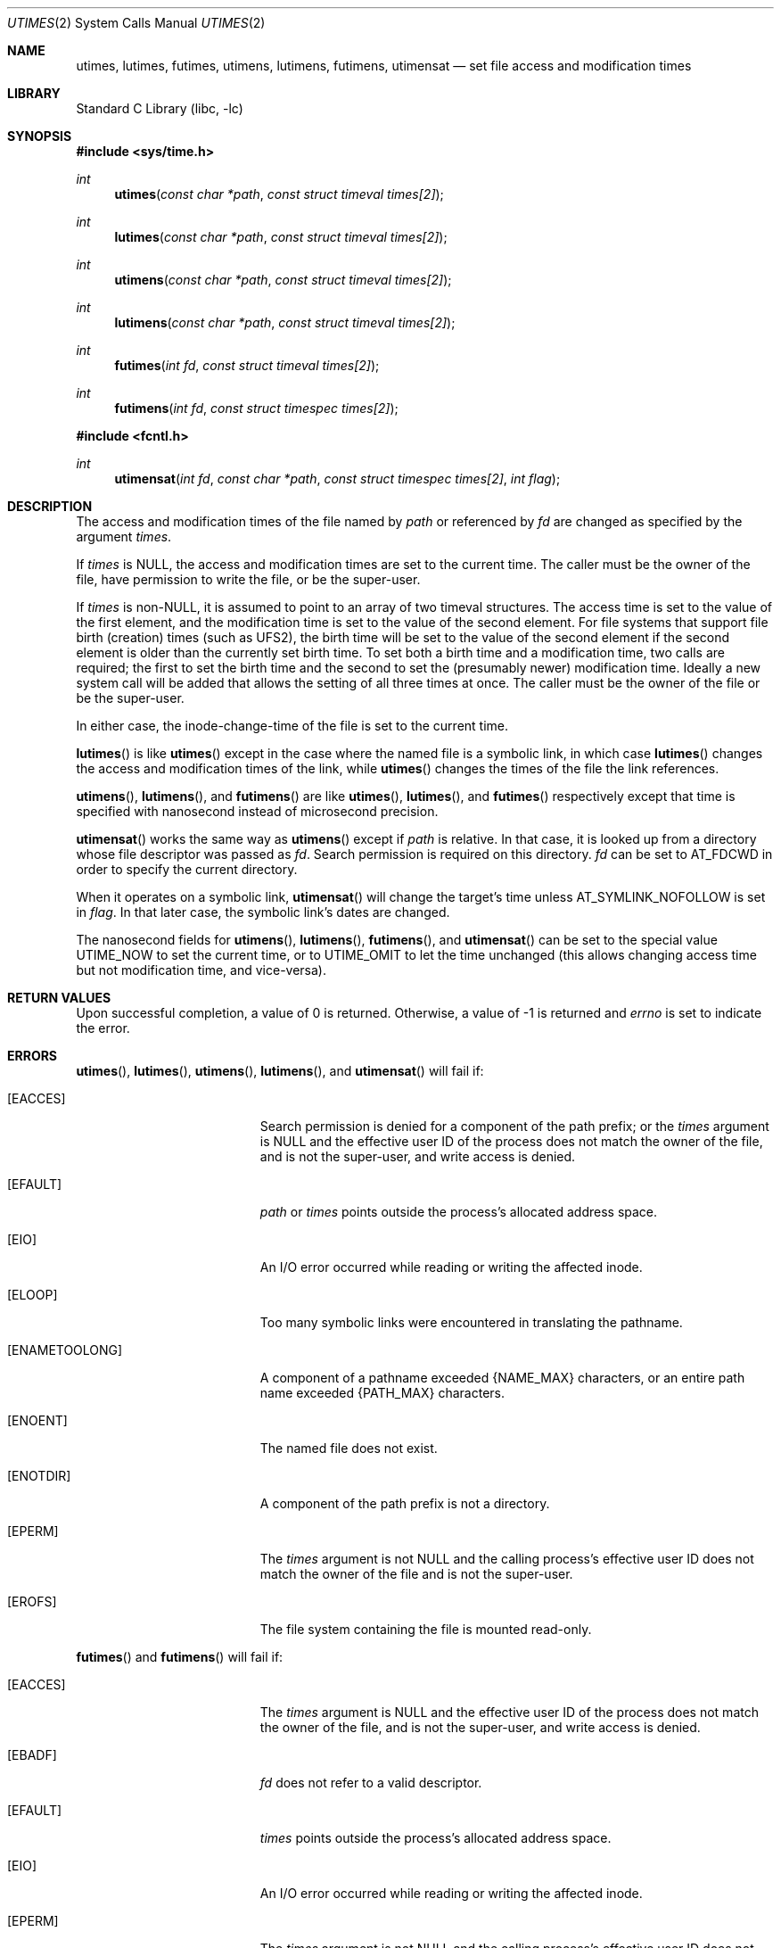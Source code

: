 .\"	$NetBSD: utimes.2,v 1.30.8.2 2013/02/25 00:27:54 tls Exp $
.\"
.\" Copyright (c) 1990, 1993
.\"	The Regents of the University of California.  All rights reserved.
.\"
.\" Redistribution and use in source and binary forms, with or without
.\" modification, are permitted provided that the following conditions
.\" are met:
.\" 1. Redistributions of source code must retain the above copyright
.\"    notice, this list of conditions and the following disclaimer.
.\" 2. Redistributions in binary form must reproduce the above copyright
.\"    notice, this list of conditions and the following disclaimer in the
.\"    documentation and/or other materials provided with the distribution.
.\" 3. Neither the name of the University nor the names of its contributors
.\"    may be used to endorse or promote products derived from this software
.\"    without specific prior written permission.
.\"
.\" THIS SOFTWARE IS PROVIDED BY THE REGENTS AND CONTRIBUTORS ``AS IS'' AND
.\" ANY EXPRESS OR IMPLIED WARRANTIES, INCLUDING, BUT NOT LIMITED TO, THE
.\" IMPLIED WARRANTIES OF MERCHANTABILITY AND FITNESS FOR A PARTICULAR PURPOSE
.\" ARE DISCLAIMED.  IN NO EVENT SHALL THE REGENTS OR CONTRIBUTORS BE LIABLE
.\" FOR ANY DIRECT, INDIRECT, INCIDENTAL, SPECIAL, EXEMPLARY, OR CONSEQUENTIAL
.\" DAMAGES (INCLUDING, BUT NOT LIMITED TO, PROCUREMENT OF SUBSTITUTE GOODS
.\" OR SERVICES; LOSS OF USE, DATA, OR PROFITS; OR BUSINESS INTERRUPTION)
.\" HOWEVER CAUSED AND ON ANY THEORY OF LIABILITY, WHETHER IN CONTRACT, STRICT
.\" LIABILITY, OR TORT (INCLUDING NEGLIGENCE OR OTHERWISE) ARISING IN ANY WAY
.\" OUT OF THE USE OF THIS SOFTWARE, EVEN IF ADVISED OF THE POSSIBILITY OF
.\" SUCH DAMAGE.
.\"
.\"     @(#)utimes.2	8.1 (Berkeley) 6/4/93
.\"
.Dd November 18, 2012
.Dt UTIMES 2
.Os
.Sh NAME
.Nm utimes ,
.Nm lutimes ,
.Nm futimes ,
.Nm utimens ,
.Nm lutimens ,
.Nm futimens ,
.Nm utimensat
.Nd set file access and modification times
.Sh LIBRARY
.Lb libc
.Sh SYNOPSIS
.In sys/time.h
.Ft int
.Fn utimes "const char *path" "const struct timeval times[2]"
.Ft int
.Fn lutimes "const char *path" "const struct timeval times[2]"
.Ft int
.Fn utimens "const char *path" "const struct timeval times[2]"
.Ft int
.Fn lutimens "const char *path" "const struct timeval times[2]"
.Ft int
.Fn futimes "int fd" "const struct timeval times[2]"
.Ft int
.Fn futimens "int fd" "const struct timespec times[2]"
.In fcntl.h
.Ft int
.Fn utimensat "int fd" "const char *path" "const struct timespec times[2]" \
 "int flag"
.Sh DESCRIPTION
The access and modification times of the file named by
.Fa path
or referenced by
.Fa fd
are changed as specified by the argument
.Fa times .
.Pp
If
.Fa times
is
.Dv NULL ,
the access and modification times are set to the current time.
The caller must be the owner of the file, have permission to
write the file, or be the super-user.
.Pp
If
.Fa times
is
.Pf non- Dv NULL ,
it is assumed to point to an array of two timeval structures.
The access time is set to the value of the first element, and the
modification time is set to the value of the second element.
For file systems that support file birth (creation) times (such as
UFS2), the birth time will be set to the value of the second element
if the second element is older than the currently set birth time.
To set both a birth time and a modification time, two calls are
required; the first to set the birth time and the second to set
the (presumably newer) modification time.
Ideally a new system call will be added that allows the setting of
all three times at once.
The caller must be the owner of the file or be the super-user.
.Pp
In either case, the inode-change-time of the file is set to the current
time.
.Pp
.Fn lutimes
is like
.Fn utimes
except in the case where the named file is a symbolic link,
in which case
.Fn lutimes
changes the access and modification times of the link,
while
.Fn utimes
changes the times of the file the link references.
.Pp
.Fn utimens ,
.Fn lutimens ,
and
.Fn futimens
are like
.Fn utimes ,
.Fn lutimes ,
and
.Fn futimes
respectively except that time is specified with nanosecond instead of
microsecond precision.
.Pp
.Fn utimensat
works the same way as
.Fn utimens
except if
.Fa path
is relative.
In that case, it is looked up from a directory whose file
descriptor was passed as
.Fa fd .
Search permission is required on this directory.
.\"    (These alternatives await a decision about the semantics of O_SEARCH)
.\" Search permission is required on this directory
.\" except if
.\" .Fa fd
.\" was opened with the
.\" .Dv O_SEARCH
.\" flag.
.\"    - or -
.\" This file descriptor must have been opened with the
.\" .Dv O_SEARCH
.\" flag.
.Fa fd
can be set to
.Dv AT_FDCWD
in order to specify the current directory.
.Pp
When it operates on a symbolic link,
.Fn utimensat
will change the target's time unless
.Dv AT_SYMLINK_NOFOLLOW
is set in
.Fa flag .
In that later case, the symbolic link's dates are changed.
.Pp
The nanosecond fields for
.Fn utimens ,
.Fn lutimens ,
.Fn futimens ,
and
.Fn utimensat
can be set to the special value
.Dv UTIME_NOW
to set the current time, or to
.Dv UTIME_OMIT
to let the time unchanged (this allows changing access time but not
modification time, and vice-versa).
.Sh RETURN VALUES
Upon successful completion, a value of 0 is returned.
Otherwise, a value of \-1 is returned and
.Va errno
is set to indicate the error.
.Sh ERRORS
.Fn utimes ,
.Fn lutimes ,
.Fn utimens ,
.Fn lutimens ,
and
.Fn utimensat
will fail if:
.Bl -tag -width Er
.It Bq Er EACCES
Search permission is denied for a component of the path prefix;
or the
.Fa times
argument is
.Dv NULL
and the effective user ID of the process does not
match the owner of the file, and is not the super-user, and write
access is denied.
.It Bq Er EFAULT
.Fa path
or
.Fa times
points outside the process's allocated address space.
.It Bq Er EIO
An I/O error occurred while reading or writing the affected inode.
.It Bq Er ELOOP
Too many symbolic links were encountered in translating the pathname.
.It Bq Er ENAMETOOLONG
A component of a pathname exceeded
.Brq Dv NAME_MAX
characters, or an entire path name exceeded
.Brq Dv PATH_MAX
characters.
.It Bq Er ENOENT
The named file does not exist.
.It Bq Er ENOTDIR
A component of the path prefix is not a directory.
.It Bq Er EPERM
The
.Fa times
argument is not
.Dv NULL
and the calling process's effective user ID
does not match the owner of the file and is not the super-user.
.It Bq Er EROFS
The file system containing the file is mounted read-only.
.El
.Pp
.Fn futimes
and
.Fn futimens
will fail if:
.Bl -tag -width Er
.It Bq Er EACCES
The
.Fa times
argument is
.Dv NULL
and the effective user ID of the process does not
match the owner of the file, and is not the super-user, and write
access is denied.
.It Bq Er EBADF
.Fa fd
does not refer to a valid descriptor.
.It Bq Er EFAULT
.Fa times
points outside the process's allocated address space.
.It Bq Er EIO
An I/O error occurred while reading or writing the affected inode.
.It Bq Er EPERM
The
.Fa times
argument is not
.Dv NULL
and the calling process's effective user ID
does not match the owner of the file and is not the super-user.
.It Bq Er EROFS
The file system containing the file is mounted read-only.
.El
.Sh SEE ALSO
.Xr stat 2 ,
.Xr utime 3 ,
.Xr symlink 7
.Sh STANDARDS
The
.Fn utimes
function conforms to
.St -p1003.1-2001 .
It was however marked as legacy in the
.St -p1003.1-2004
revision.
.Fn futimens
and
.Fn utimensat
functions conform to
.St -p1003.1-2008 .
.Sh HISTORY
The
.Fn utimes
function call appeared in
.Bx 4.2 .
The
.Fn futimes
function call appeared in
.Nx 1.2 .
The
.Fn lutimes
function call appeared in
.Nx 1.3 .
Birthtime setting support was added in
.Nx 5.0 .
.Fn futimens
and
.Fn utimensat
functions calls appreared in
.Nx 6.0 .
